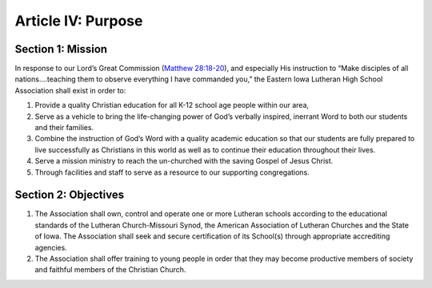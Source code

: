 ===================
Article IV: Purpose
===================

Section 1: Mission
------------------------
In response to our Lord’s Great Commission (`Matthew 28:18-20 <https://www.biblegateway.com/passage/?search=Matthew+28%3A18-20&version=ESV>`_), and especially His instruction to “Make disciples of all nations....teaching them to observe everything I have commanded you,” the Eastern Iowa Lutheran High School Association shall exist in order to:

#. Provide a quality Christian education for all K-12 school age people within our area,
#. Serve as a vehicle to bring the life-changing power of God’s verbally inspired, inerrant Word to both our students and their families.
#. Combine the instruction of God’s Word with a quality academic education so that our students are fully prepared to live successfully as Christians in this world as well as to continue their education throughout their lives. 
#. Serve a mission ministry to reach the un-churched with the saving Gospel of Jesus Christ.
#. Through facilities and staff to serve as a resource to our supporting congregations.

Section 2: Objectives
---------------------
#. The Association shall own, control and operate one or more Lutheran schools according to the educational standards of the Lutheran Church-Missouri Synod, the American Association of Lutheran Churches and the State of Iowa. The Association shall seek and secure certification of its School(s) through appropriate accrediting agencies.
#. The Association shall offer training to young people in order that they may become productive members of society and faithful members of the Christian Church.